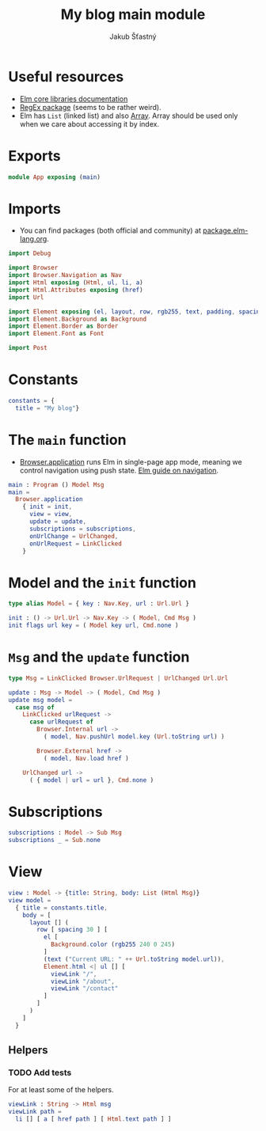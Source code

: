 #+TITLE: My blog main module
#+AUTHOR: Jakub Šťastný

* Useful resources

- [[https://package.elm-lang.org/packages/elm/core/latest/][Elm core libraries documentation]]
- [[https://elmprogramming.com/regular-expression.html][RegEx package]] (seems to be rather weird).
- Elm has =List= (linked list) and also [[https://elmprogramming.com/array.html][Array]]. Array should be used only when we care about accessing it by index.

* Exports

#+BEGIN_SRC elm
module App exposing (main)
#+END_SRC

* Imports

- You can find packages (both official and community) at [[https://package.elm-lang.org][package.elm-lang.org]].

#+BEGIN_SRC elm
import Debug

import Browser
import Browser.Navigation as Nav
import Html exposing (Html, ul, li, a)
import Html.Attributes exposing (href)
import Url

import Element exposing (el, layout, row, rgb255, text, padding, spacing)
import Element.Background as Background
import Element.Border as Border
import Element.Font as Font

import Post
#+END_SRC

* Constants

#+BEGIN_SRC elm
constants = {
  title = "My blog"}
#+END_SRC

* The =main= function

- [[https://package.elm-lang.org/packages/elm/browser/latest/Browser#application][Browser.application]] runs Elm in single-page app mode, meaning we control navigation using push state. [[https://guide.elm-lang.org/webapps/navigation.html][Elm guide on navigation]].

#+BEGIN_SRC elm
main : Program () Model Msg
main =
  Browser.application
    { init = init,
      view = view,
      update = update,
      subscriptions = subscriptions,
      onUrlChange = UrlChanged,
      onUrlRequest = LinkClicked
    }
#+END_SRC

* Model and the =init= function

#+BEGIN_SRC elm
type alias Model = { key : Nav.Key, url : Url.Url }

init : () -> Url.Url -> Nav.Key -> ( Model, Cmd Msg )
init flags url key = ( Model key url, Cmd.none )
#+END_SRC

* =Msg= and the =update= function

#+BEGIN_SRC elm
type Msg = LinkClicked Browser.UrlRequest | UrlChanged Url.Url

update : Msg -> Model -> ( Model, Cmd Msg )
update msg model =
  case msg of
    LinkClicked urlRequest ->
      case urlRequest of
        Browser.Internal url ->
          ( model, Nav.pushUrl model.key (Url.toString url) )

        Browser.External href ->
          ( model, Nav.load href )

    UrlChanged url ->
      ( { model | url = url }, Cmd.none )
#+END_SRC

* Subscriptions

#+BEGIN_SRC elm
subscriptions : Model -> Sub Msg
subscriptions _ = Sub.none
#+END_SRC

* View

#+BEGIN_SRC elm
view : Model -> {title: String, body: List (Html Msg)}
view model =
  { title = constants.title,
    body = [
      layout [] (
        row [ spacing 30 ] [
          el [
            Background.color (rgb255 240 0 245)
          ]
          (text ("Current URL: " ++ Url.toString model.url)),
          Element.html <| ul [] [
            viewLink "/",
            viewLink "/about",
            viewLink "/contact"
          ]
        ]
      )
    ]
  }
#+END_SRC

** Helpers

*** TODO Add tests

For at least some of the helpers.

#+BEGIN_SRC elm
viewLink : String -> Html msg
viewLink path =
  li [] [ a [ href path ] [ Html.text path ] ]
#+END_SRC
